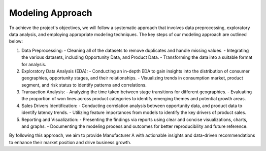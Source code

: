 ================
Modeling Approach
================



To achieve the project's objectives, we will follow a systematic approach that involves data preprocessing, exploratory data analysis, and employing appropriate modeling techniques. The key steps of our modeling approach are outlined below:

1. Data Preprocessing:
   - Cleaning all of the datasets to remove duplicates and handle missing values.
   - Integrating the various datasets, including Opportunity Data, and Product Data.
   - Transforming the data into a suitable format for analysis.

2. Exploratory Data Analysis (EDA):
   - Conducting an in-depth EDA to gain insights into the distribution of consumer geographies, opportunity stages, and their relationships.
   - Visualizing trends in consumption market, product segment, and risk status to identify patterns and correlations.

3. Transaction Analysis:
   - Analyzing the time taken between stage transitions for different geographies.
   - Evaluating the proportion of won lines across product categories to identify emerging themes and potential growth areas.

4. Sales Drivers Identification:
   - Conducting correlation analysis between opportunity data, and product data to identify latency trends.
   - Utilizing feature importances from models to identify the key drivers of product sales.

5. Reporting and Visualization:
   - Presenting the findings via reports using clear and concise visualizations, charts, and graphs.
   - Documenting the modeling process and outcomes for better reproducibility and future reference.

By following this approach, we aim to provide Manufacturer A with actionable insights and data-driven recommendations to enhance their market position and drive business growth.